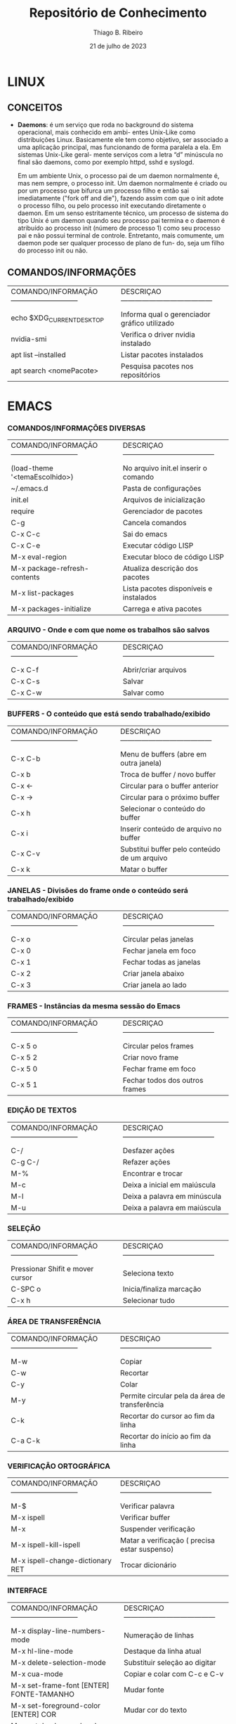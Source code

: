 [[file:~/Imagens/licoesAprendidas.jpeg]]

#+TITLE: Repositório de Conhecimento
#+AUTHOR: Thiago B. Ribeiro
#+DATE: 21 de julho de 2023

* LINUX

** CONCEITOS
   - *Daemons*: é um serviço que roda no background do sistema  operacional, mais conhecido  em ambi-
     entes Unix-Like como distribuições Linux. Basicamente ele  tem como objetivo, ser  associado a
     uma aplicação principal, mas funcionando de forma paralela a ela. Em sistemas Unix-Like geral-
     mente serviços com a letra “d” minúscula no final são daemons, como por exemplo  httpd, sshd e
     syslogd.

     Em um  ambiente Unix, o processo  pai de um  daemon  normalmente é, mas nem sempre, o processo
     init. Um daemon normalmente é criado ou por um processo que bifurca um processo filho  e então
     sai imediatamente ("fork off and die"), fazendo  assim com que o  init adote o processo filho,
     ou pelo processo init  executando diretamente o  daemon. Em um senso  estritamente técnico, um
     processo  de sistema do  tipo Unix  é um daemon  quando seu  processo pai termina e o daemon é
     atribuído ao processo init (número de processo 1) como seu  processo pai e não possui terminal
     de controle. Entretanto, mais comumente, um daemon pode ser qualquer processo de plano de fun-
     do, seja um filho do processo init ou não. 

** COMANDOS/INFORMAÇÕES
   | COMANDO/INFORMAÇÃO----------------------------- | DESCRIÇAO--------------------------------------- |
   |                                                 |                                                  |
   | echo $XDG_CURRENT_DESKTOP                       | Informa qual o gerenciador gráfico utilizado     |
   | nvidia-smi                                      | Verifica o driver nvidia instalado               |
   | apt list --installed                            | Listar pacotes instalados                        |
   | apt search <nomePacote>                         | Pesquisa pacotes nos repositórios                |
   |-------------------------------------------------+--------------------------------------------------|


* EMACS

*** COMANDOS/INFORMAÇÕES DIVERSAS

   | COMANDO/INFORMAÇÃO----------------------------- | DESCRIÇAO--------------------------------------- |
   |                                                 |                                                  |
   | (load-theme '<temaEscolhido>)                   | No arquivo init.el inserir o comando             |
   | ~/.emacs.d                                      | Pasta de configurações                           |
   | init.el                                         | Arquivos de inicialização                        |
   | require                                         | Gerenciador de pacotes                           |
   | C-g                                             | Cancela comandos                                 |
   | C-x C-c                                         | Sai do emacs                                     |
   | C-x C-e                                         | Executar código LISP                             |
   | M-x eval-region                                 | Executar bloco de código LISP                    |
   | M-x package-refresh-contents                    | Atualiza descrição dos pacotes                   |
   | M-x list-packages                               | Lista pacotes disponíveis e instalados           |
   | M-x packages-initialize                         | Carrega e ativa pacotes                          |
   |-------------------------------------------------+--------------------------------------------------|

*** ARQUIVO - Onde e com que nome os trabalhos são salvos

   | COMANDO/INFORMAÇÃO----------------------------- | DESCRIÇAO--------------------------------------- |
   |                                                 |                                                  |
   | C-x C-f                                         | Abrir/criar arquivos                             |
   | C-x C-s                                         | Salvar                                           |
   | C-x C-w                                         | Salvar como                                      |
   |-------------------------------------------------+--------------------------------------------------|

*** BUFFERS - O conteúdo que está sendo trabalhado/exibido

   | COMANDO/INFORMAÇÃO----------------------------- | DESCRIÇAO--------------------------------------- |
   |                                                 |                                                  |
   | C-x C-b                                         | Menu de buffers (abre em outra janela)           |
   | C-x b                                           | Troca de buffer / novo buffer                    |
   | C-x ←                                           | Circular para o buffer anterior                  |
   | C-x →                                           | Circular para o próximo buffer                   |
   | C-x h                                           | Selecionar o conteúdo do buffer                  |
   | C-x i                                           | Inserir conteúdo de arquivo no buffer            |
   | C-x C-v                                         | Substitui buffer pelo conteúdo de um arquivo     |
   | C-x k                                           | Matar o buffer                                   |
   |-------------------------------------------------+--------------------------------------------------|

*** JANELAS - Divisões do frame onde o conteúdo será trabalhado/exibido

   | COMANDO/INFORMAÇÃO----------------------------- | DESCRIÇAO--------------------------------------- |
   |                                                 |                                                  |
   | C-x o                                           | Circular pelas janelas                           |
   | C-x 0                                           | Fechar janela em foco                            |
   | C-x 1                                           | Fechar todas as janelas                          |
   | C-x 2                                           | Criar janela abaixo                              |
   | C-x 3                                           | Criar janela ao lado                             |
   |-------------------------------------------------+--------------------------------------------------|

*** FRAMES - Instâncias da mesma sessão do Emacs

   | COMANDO/INFORMAÇÃO----------------------------- | DESCRIÇAO--------------------------------------- |
   |                                                 |                                                  |
   | C-x 5 o                                         | Circular pelos frames                            |
   | C-x 5 2                                         | Criar novo frame                                 |
   | C-x 5 0                                         | Fechar frame em foco                             |
   | C-x 5 1                                         | Fechar todos dos outros frames                   |
   |-------------------------------------------------+--------------------------------------------------|

*** EDIÇÃO DE TEXTOS

   | COMANDO/INFORMAÇÃO----------------------------- | DESCRIÇAO--------------------------------------- |
   |                                                 |                                                  |
   | C-/                                             | Desfazer ações                                   |
   | C-g C-/                                         | Refazer ações                                    |
   | M-%                                             | Encontrar e trocar                               |
   | M-c                                             | Deixa a inicial em maiúscula                     |
   | M-l                                             | Deixa a palavra em minúscula                     |
   | M-u                                             | Deixa a palavra em maiúscula                     |
   |-------------------------------------------------+--------------------------------------------------|

*** SELEÇÃO

   | COMANDO/INFORMAÇÃO----------------------------- | DESCRIÇAO--------------------------------------- |
   |                                                 |                                                  |
   | Pressionar Shifit e mover cursor                | Seleciona texto                                  |
   | C-SPC o                                         | Inicia/finaliza marcação                         |
   | C-x h                                           | Selecionar tudo                                  |
   |-------------------------------------------------+--------------------------------------------------|

*** ÁREA DE TRANSFERÊNCIA

   | COMANDO/INFORMAÇÃO----------------------------- | DESCRIÇAO--------------------------------------- |
   |                                                 |                                                  |
   | M-w                                             | Copiar                                           |
   | C-w                                             | Recortar                                         |
   | C-y                                             | Colar                                            |
   | M-y                                             | Permite circular pela da área de transferência   |
   | C-k                                             | Recortar do cursor ao fim da linha               |
   | C-a C-k                                         | Recortar do início ao fim da linha               |
   |-------------------------------------------------+--------------------------------------------------|

*** VERIFICAÇÃO ORTOGRÁFICA

   | COMANDO/INFORMAÇÃO----------------------------- | DESCRIÇAO--------------------------------------- |
   |                                                 |                                                  |
   | M-$                                             | Verificar palavra                                |
   | M-x ispell                                      | Verificar buffer                                 |
   | M-x                                             | Suspender verificação                            |
   | M-x ispell-kill-ispell                          | Matar a verificação ( precisa estar suspenso)    |
   | M-x ispell-change-dictionary RET                | Trocar dicionário                                |
   |-------------------------------------------------+--------------------------------------------------|

*** INTERFACE

   | COMANDO/INFORMAÇÃO----------------------------- | DESCRIÇAO--------------------------------------- |
   |                                                 |                                                  |
   | M-x display-line-numbers-mode                   | Numeração de linhas                              |
   | M-x hl-line-mode                                | Destaque da linha atual                          |
   | M-x delete-selection-mode                       | Substituir seleção ao digitar                    |
   | M-x cua-mode                                    | Copiar e colar com C-c e C-v                     |
   | M-x set-frame-font [ENTER] FONTE-TAMANHO        | Mudar fonte                                      |
   | M-x set-foreground-color [ENTER] COR            | Mudar cor do texto                               |
   | M-x set-background-color [ENTER] COR            | Mudar cor do fundo                               |
   | M-x load-theme [ENTER] TEMA                     | Carregar um tema                                 |
   | M-x menu-bar-mode                               | Ocultar/exibir barra de menu                     |
   | M-x tool-bar-mode                               | Ocultar/exibir barra de ferramentas              |
   | M-x scroll-bar-mode                             | Ocultar/exibir barra de rolagem                  |
   | M-x shell                                       | Executar comando SHELL                           |
   | M-x ansi-term /bin/bash                         | Abrir terminal                                   |
   |-------------------------------------------------+--------------------------------------------------|


* ORG MODE

*** TODOs 

   | COMANDO/INFORMAÇÃO----------------------------- | DESCRIÇAO--------------------------------------- |
   |                                                 |                                                  |
   | Em um cabeçalho apertar Shift-seta lateral      | Criar um TODO                                    |
   | Shift-seta lateral                              | Alterar status do TODO                           |
   | C-c C-t <seleciona a letra correspondente>      |                                                  |
   | M-Shift-RET                                     | Adicionar itens TODO                             |
   |-------------------------------------------------+--------------------------------------------------|
   | Mova o cursor para a tarefa desejada            | Agendar TODO                                     |
   | C-c C-s                                         |                                                  |
   | Escolha a data desejada                         |                                                  |
   | C-c a a para consultar a agenda                 |                                                  |
   |-------------------------------------------------+--------------------------------------------------|
   | Acrescentar arquivo no ~/.emacs/init.el         | Lista global de TODOs                            |
   | #+begin_src elisp                               |                                                  |
   | (setq org-agenda-files (list "end/arq.org"))    |                                                  |
   | #+end_src                                       |                                                  |
   |-------------------------------------------------+--------------------------------------------------|
   | C-c a t                                         | Acessar todos os TODOs da lista global           |
   | Teclar RET na linha correspondente              | Acessar origem do TODO da lista global           |
   | Teclar t na linha correspondente                | Concluir o TODO da lista global                  |
   |-------------------------------------------------+--------------------------------------------------|

*** DIVERSOS

   | COMANDO/INFORMAÇÃO----------------------------- | DESCRIÇAO--------------------------------------- |
   |                                                 |                                                  |
   | [ [link] [decricao do link] ] - sem espaços     | Inserir link externo                             |
   | < <Âncora> > Item - sem espaços                 | Cria uma âncora naquele ponto do documento       |
   | [ [nomeDoTópico] ] - sem espaços                | Cria link para acessar alguma âncora no documen. |
   | C-c C-o                                         | Abrir link                                       |
   | Shift-TAB                                       | Colapsar/expandir todos os tópicos               |
   | TAB                                             | Colapsar/expandir um tópico                      |
   | M-setas para cima ou para baixo                 | Mover os tópicos                                 |
   | M-S-setas para cima ou para baixo               | Mover os itens                                   |
   | C-RET                                           | Inserir cabeçalho                                |
   | M-setas para os lados                           | Aumenta ou diminui nível dos cabeçalho e listas  |
   | C-j                                             | Vai para a pŕoxima linha com identação           |
   |-------------------------------------------------+--------------------------------------------------|
   | Criar nomes das colunas divididas por pipe      | Criar tabelas                                    |
   | Inserir as linhas abaixo das colunas com pipe   |                                                  |
   | TAB                                             | Para alinhar os pipes                            |
   | C-BackSpace                                     | Apaga linha da tabela                            |
   | M-RET                                           | Insere a próxima linha                           |
   | Pipe-TAB                                        | Gera linha horizontal de separação               |
   |-------------------------------------------------+--------------------------------------------------|
   | Digitar - NomeDoItem                            | Cria uma lista não ordenada                      |
   | Digitar 1. NomeDoItem                           | Cria uma lista ordenada                          |
   | M-RET                                           | Insere o próximo ítem                            |
   | Shift-setas laterais                            | Altera o marcador da lista                       |
   |-------------------------------------------------+--------------------------------------------------|
   | Iniciar uma lista                               | Criar checkbox                                   |
   | Abrir [ dar um espaço e fechar ]                |                                                  |
   | M-Shift-RET                                     | Insere o próximo checkbox                        |
   | C-c C-x C-b C-c C-x C-b                         | Marcar/desmarcar checkbox                        |
   |-------------------------------------------------+--------------------------------------------------|
   | #+begin_src nomeLinguagem                       | Gerar bloco de código                            |
   | digitarCodigo                                   |                                                  |
   | #+end_src                                       |                                                  |
   |-------------------------------------------------+--------------------------------------------------|
   | Colocar * no início e no fim da *palavra*         | Texto em negrito                                 |
   | Colocar / no início e no fim da /palavra/         | Texto em itálico                                 |
   | Colocar _ no início e no fim da _palavras_        | Texto sublinhado                                 |
   |-------------------------------------------------+--------------------------------------------------|
   | Shift-RET                                       | Se tem número acrescenta um na próxima linha     |
   | Shift-RET                                       | Copia repete o valor da célula acima             |
   | M-RET                                           | Conteúdo a partir do cursor para a próxima linha |
   |-------------------------------------------------+--------------------------------------------------|
   | [[file:<enderecoDaImagem>] ] - sem espaços      | Cria /link/ para imagem local                      |
   | C-c C-x C-v                                     | Após criar o /link/ exibe a imagem no buffer       |
   |-------------------------------------------------+--------------------------------------------------|
   | M-x list-packages                               | Lista pacotes para instalação                    |
   |-------------------------------------------------+--------------------------------------------------|
   | [[http://xahlee.info/emacs/emacs/emacs_package_system.html][Como instalar pacotes]]                           | Página que ensina a instalar pacotes             |
   |-------------------------------------------------+--------------------------------------------------|


* INSTALAÇÃO DE SOFTWARES

   | SOFTWARE                | MODO DE INSTALAÇÃO             | OBSERVAÇÕES                   |
   |-------------------------+--------------------------------+-------------------------------|
   | QTerminal               | sudo apt-get install qterminal |                               |
   | VSCode                  | [[https://code.visualstudio.com/docs/setup/linux][Como instalar o VSCode]]         |                               |
   | Emacs                   | sudo apt-get install emacs     |                               |
   | Wine                    | [[https://wiki.debian.org/Wine#Installation_on_Debian_Jessie_and_newer][Como instalar o Wine]]           | Execução de softwares Windows |
   | Lutris                  | [[https://lutris.net/downloads][Como instalar o Lutris]]         | Agredador de launchers games  |
   | ***** Steam               | [[https://linuxconfig.org/how-to-install-steam-on-ubuntu-20-04-focal-fossa-linux][Como instalar a Steam]]          | Desnecessário com o Lutris    |
   | ***** Heroic (Epic Games) | [[https://www.edivaldobrito.com.br/como-instalar-o-lancador-de-jogos-epic-heroic-games-launcher-no-linux/][Como instalar a Epic Games]]     | Desnecessário com o Lutris    |
   |-------------------------+--------------------------------+-------------------------------|


* SOCIOLOGIA

** CONCEITOS BÁSICOS
   - *<<sociologia>>Sociologia*: é uma das ciências humanas que estuda a sociedade, ou seja, estuda o comportamento
     humano em função do meio e os processos que interligam os indivíduos em  associações, grupos e
     instituições. Estuda os fenômenos sociais, tentando  explicá-los, analisando os homens em suas
     relações de interdependência. A Sociologia  surgiu  como uma disciplina no século XVIII e seus
     estudiosos não só esperavam entender o que unia os grupos  sociais, mas também  desenvolver um
     “antídoto” para a desintegração social.

     Hoje os sociólogos pesquisam macroestruturas inerentes  à organização da  sociedade, como raça
     ou etnicidade, classe e gênero, além de instituições como a família; processos sociais que re-
     presentam  divergência, ou  desarranjos, nestas estruturas, inclusive crime e divórcio. E pes-
     quisam os microprocessos como relações interpessoais.


* COMPUTAÇÃO

** CONCEITOS
   * *Tipos de linguagens*
     - _<<compilada>>compilada_...: é uma linguagem de programação em que o código fonte é executado diretamente pe-
       lo sistema operacional ou pelo processador, após ser traduzido por meio de um processo chamado
       compilação, usando  um programa  de computador chamado compilador, para uma linguagem de baixo
       nível, como linguagem de montagem ou código de máquina.

     - _<<interpretada>>interpretada_: é uma linguagem de programação em que o código fonte é executado por um programa
       de computador chamado interpretador, onde a interpretação e a execução do  programa  acontecem
       em tempo real e independente do sistema operacional utilizado.

   * *Paradígmas*
     - _<<declarativo>>declarativo_.: esta programação dita que o programador deve modelar um dado problema através de
       assertivas acerca dos objetos do universo de discurso, ou seja, definindo o relacionamento ló-
       gico existente entre a cabeça e o corpo da cláusula, e nunca descrevendo como seus procedimen-
       tos funcionam.

     - _<<estruturado>>estruturado_.: padrão de programação da engenharia de softwares, com ênfase em sequência, deci-
       são e, iteração (sub-rotinas, laços de repetição, condicionais e, estruturas em bloco).

     - _<<funcional>>funcional_...: trata a computação como uma avaliação de funções matemáticas e que evita estados
       ou dados mutáveis. Ela enfatiza a aplicação de funções, em contraste da programação imperativa
       que enfatiza mudanças no estado do programa.[1] Enfatizando as expressões ao invés de comandos
       as expressões são utilizados para cálculo de valores com dados imutáveis.

     - _<<imperativo>>imperativo_..: sequência de comandos para o computador executar. sofrem no entanto de uma falta
       de flexibilidade dadas o caráter sequencial das instruções.

     - _<<POO>>orientado a objeto(POO)_:  baseado na abstração digital do mundo real, através  da composição e
       interação  entre diversas unidades chamadas de objetos e as classes. Baseado em quatro princi-
       pais componentes da programação: abstração digital, encapsulamento, herança e, polimorfismo.

     - _<<procedural>>procedural_..: se baseia em procedimentos, que são executados numa sequência. Ela é derivada do
       paradígma [[imperativo]], mas  acrescentando  procedimentos (em inglês, procedure calls), de forma
       a organizar o código em blocos que possam ser reutilizados.


* C/C++
  
** CONCEITOS
   - *Linguagem C..*: é uma linguagem  [[compilada]] de  propósito  geral, baseada nos paradigmas [[imperativo]],
     [[procedural]] e [[estruturado]], de alto nível e com acesso irrestrito a memória.

   - *Linguagem C++*: linguagem de programação [[compilada]], multi-paradigma (seu  suporte  inclui linguagem
     [[imperativo]], orientada a objetos([[POO]]) e genérica) de uso geral. Novas características foram adicio-
     nadas com o tempo, como funções virtuais, sobrecarga de operadores, herança  múltipla, gabaritos e
     trata mento de exceções. 

   - *Argumentos MAIN*: Os nomes argc e argv são tradicionais, mas é possível nomeá-los como quiser.

     + *argc*: Um inteiro que contém a contagem dos argumentos que seguem em argv. O parâmetro argc é sem
       pre maior ou igual a 1.

     + *argv*: Uma matriz de cadeias de caracteres terminadas em nulo  que representam argumentos de lin-
       ha de comando inseridos pelo usuário do programa. Por convenção, argv[0] é o  comando com  que a
       programa é invocado. argv[1], é o primeiro argumento da linha de comando. O último  argumento da
       linha de comando é argv[argc - 1], sendo que argv[argc] é sempre NULL.

       #+begin_src c++
          int main(int argc, char * argv[]){
	     
	     << código >>

	     return 0;
          }
       #+end_src

